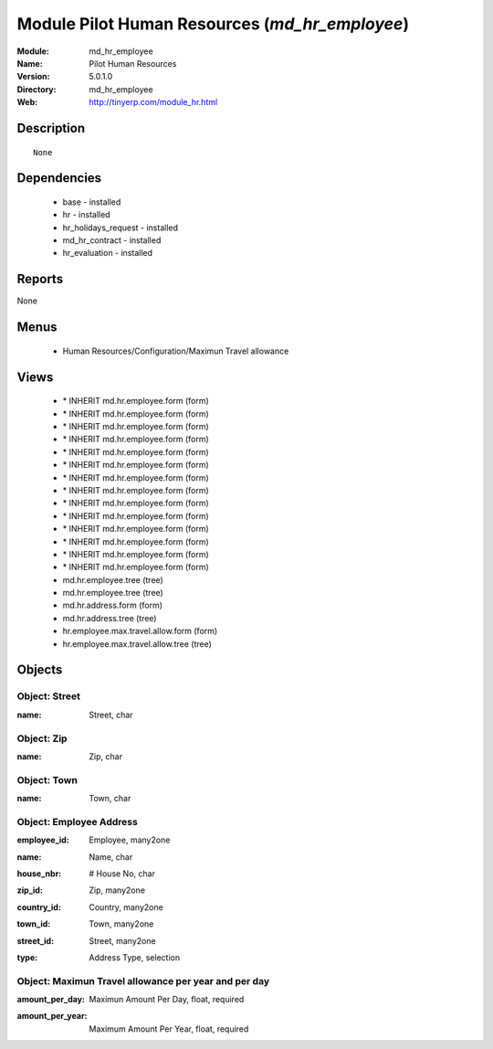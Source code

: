 
Module Pilot Human Resources (*md_hr_employee*)
===============================================
:Module: md_hr_employee
:Name: Pilot Human Resources
:Version: 5.0.1.0
:Directory: md_hr_employee
:Web: http://tinyerp.com/module_hr.html

Description
-----------

::

  None

Dependencies
------------

 * base - installed
 * hr - installed
 * hr_holidays_request - installed
 * md_hr_contract - installed
 * hr_evaluation - installed

Reports
-------

None


Menus
-------

 * Human Resources/Configuration/Maximun Travel allowance

Views
-----

 * \* INHERIT md.hr.employee.form (form)
 * \* INHERIT md.hr.employee.form (form)
 * \* INHERIT md.hr.employee.form (form)
 * \* INHERIT md.hr.employee.form (form)
 * \* INHERIT md.hr.employee.form (form)
 * \* INHERIT md.hr.employee.form (form)
 * \* INHERIT md.hr.employee.form (form)
 * \* INHERIT md.hr.employee.form (form)
 * \* INHERIT md.hr.employee.form (form)
 * \* INHERIT md.hr.employee.form (form)
 * \* INHERIT md.hr.employee.form (form)
 * \* INHERIT md.hr.employee.form (form)
 * \* INHERIT md.hr.employee.form (form)
 * \* INHERIT md.hr.employee.form (form)
 * md.hr.employee.tree (tree)
 * md.hr.employee.tree (tree)
 * md.hr.address.form (form)
 * md.hr.address.tree (tree)
 * hr.employee.max.travel.allow.form (form)
 * hr.employee.max.travel.allow.tree (tree)


Objects
-------

Object: Street
##############

.. index::
  single: Street object
.. 


:name: Street, char



.. index::
  single: name field
.. 



Object: Zip
###########

.. index::
  single: Zip object
.. 


:name: Zip, char



.. index::
  single: name field
.. 



Object: Town
############

.. index::
  single: Town object
.. 


:name: Town, char



.. index::
  single: name field
.. 



Object: Employee Address
########################

.. index::
  single: Employee Address object
.. 


:employee_id: Employee, many2one



.. index::
  single: employee_id field
.. 




:name: Name, char



.. index::
  single: name field
.. 




:house_nbr: # House No, char



.. index::
  single: house_nbr field
.. 




:zip_id: Zip, many2one



.. index::
  single: zip_id field
.. 




:country_id: Country, many2one



.. index::
  single: country_id field
.. 




:town_id: Town, many2one



.. index::
  single: town_id field
.. 




:street_id: Street, many2one



.. index::
  single: street_id field
.. 




:type: Address Type, selection



.. index::
  single: type field
.. 



Object: Maximun Travel allowance per year and per day
#####################################################

.. index::
  single: Maximun Travel allowance per year and per day object
.. 


:amount_per_day: Maximun Amount Per Day, float, required



.. index::
  single: amount_per_day field
.. 




:amount_per_year: Maximum Amount Per Year, float, required



.. index::
  single: amount_per_year field
.. 


